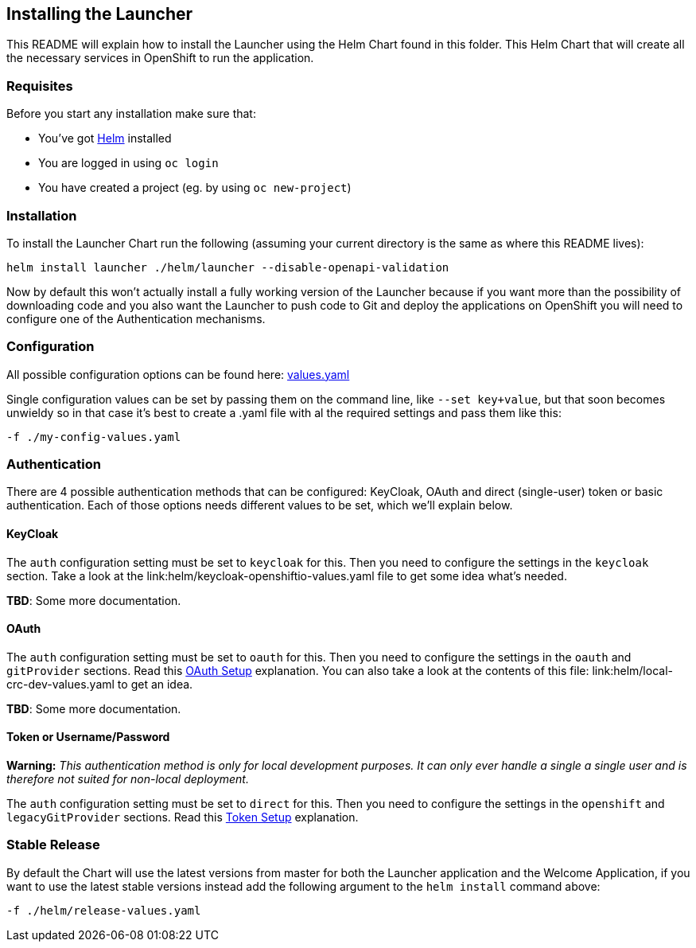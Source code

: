 == Installing the Launcher

This README will explain how to install the Launcher using the Helm Chart found in this folder.
This Helm Chart that will create all the necessary services in OpenShift to run the application.

=== Requisites

Before you start any installation make sure that:

- You've got https://helm.sh/docs/intro/install/[Helm] installed
- You are logged in using `oc login`
- You have created a project (eg. by using `oc new-project`)

=== Installation

To install the Launcher Chart run the following (assuming your current directory is the same as where this README lives):

[source,bash]
----
helm install launcher ./helm/launcher --disable-openapi-validation
----

Now by default this won't actually install a fully working version of the Launcher because if you want more than the
possibility of downloading code and you also want the Launcher to push code to Git and deploy the applications on
OpenShift you will need to configure one of the Authentication mechanisms.

=== Configuration

All possible configuration options can be found here: link:helm/launcher/values.yaml[values.yaml]

Single configuration values can be set by passing them on the command line, like `--set key+value`, but that soon
becomes unwieldy so in that case it's best to create a .yaml file with al the required settings and pass them  like this:

[source,bash]
----
-f ./my-config-values.yaml
----

=== Authentication

There are 4 possible authentication methods that can be configured: KeyCloak, OAuth and direct (single-user) token or
basic authentication. Each of those options needs different values to be set, which we'll explain below.

==== KeyCloak

The `auth` configuration setting must be set to `keycloak` for this. Then you need to configure the settings in the
`keycloak` section. Take a look at the link:helm/keycloak-openshiftio-values.yaml file to get some idea what's needed.

*TBD*: Some more documentation.

==== OAuth

The `auth` configuration setting must be set to `oauth` for this. Then you need to configure the settings in the
`oauth` and `gitProvider` sections. Read this link:../README.md#setup-using-oauth-oauth-mode[OAuth Setup] explanation.
You can also take a look at the contents of this file: link:helm/local-crc-dev-values.yaml to get an idea.

*TBD*: Some more documentation.

==== Token or Username/Password

*Warning:* _This authentication method is only for local development purposes. It can only ever handle a single a single
user and is therefore not suited for non-local deployment._

The `auth` configuration setting must be set to `direct` for this. Then you need to configure the settings in the
`openshift` and `legacyGitProvider` sections. Read this link:../README.md#setup-git-providers-default-credentials-token-mode[Token Setup]
explanation.

=== Stable Release

By default the Chart will use the latest versions from master for both the Launcher application and the Welcome
Application, if you want to use the latest stable versions instead add the following argument to the `helm install`
command above:

[source,bash]
----
-f ./helm/release-values.yaml
----

